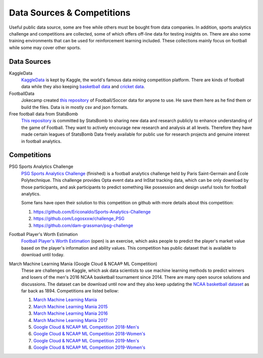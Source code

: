 .. Collections of public data source:
.. _data:

Data Sources & Competitions
===========================


Useful public data source, some are free while others must be bought from data companies. In addition, sports analytics challenge and competitions are collected, some of which offers off-line data for testing insights on. There are also some training environments that can be used for reinforcement learning included.
These collections mainly focus on football while some may cover other sports.

Data Sources
------------

KaggleData
    `KaggleData <https://www.kaggle.com/datasets?sortBy=votes&group=public&search=fifa&page=1&pageSize=20&size=all&filetype=all&license=all>`_ is kept by Kaggle, the world's famous data mining competition platform. There are kinds of football data while they also keeping `basketball data <https://www.kaggle.com/datasets?sortBy=votes&group=public&page=1&pageSize=20&size=all&filetype=all&license=all&tagids=2606>`_ and `cricket data <https://www.kaggle.com/datasets?sortBy=votes&group=public&page=1&pageSize=20&size=all&filetype=all&license=all&tagids=2610>`_.

FootballData
    Jokecamp created `this repository <https://github.com/jokecamp/FootballData>`_ of Football/Soccer data for anyone to use. He save them here as he find them or build the files. Data is in mostly csv and json formats.

Free football data from StatsBomb
    `This repository <https://github.com/statsbomb/open-data>`__ is committed by StatsBomb to sharing new data and research publicly to enhance understanding of the game of Football. They want to actively encourage new research and analysis at all levels. Therefore they have made certain leagues of StatsBomb Data freely available for public use for research projects and genuine interest in football analytics.
    

Competitions
------------

PSG Sports Analytics Challenge
    `PSG Sports Analytics Challenge <https://www.agorize.com/en/challenges/xpsg/pages/brief>`_ (finished) is a football analytics challenge held by Paris Saint-Germain and École Polytechnique. This challenge provides Opta event data and InStat tracking data, which can be only download by those participants, and ask participants to predict something like possession and design useful tools for football analytics.
    
    Some fans have open their solution to this competition on github with more details about this competition:
    
    1. https://github.com/Ericonaldo/Sports-Analytics-Challenge 
    2. https://github.com/Logosxxw/challenge_PSG
    3. https://github.com/dam-grassman/psg-challenge

Football Player's Worth Estimation
    `Football Player's Worth Estimation <http://sofasofa.io/competition.php?id=7#c1>`_ (open) is an exercise, which asks people to predict the player's market value based on the player's information and ability values. This competition has public dataset that is available to download until today.


March Machine Learning Mania (Google Cloud & NCAA® ML Competition)
    These are challenges on Kaggle, which ask data scientists to use machine learning methods to predict winners and losers of the men's 2016 NCAA basketball tournament since 2014. There are many open source solutions and discussions. The dataset can be download until now and they also keep updating the `NCAA basketball dataset <https://www.kaggle.com/ncaa/ncaa-basketball>`_ as far back as 1894. Competitions are listed bellow:

    1. `March Machine Learning Mania <https://www.kaggle.com/c/march-machine-learning-mania-2014>`_ 
    2. `March Machine Learning Mania 2015 <https://www.kaggle.com/c/march-machine-learning-mania-2015>`_ 
    3. `March Machine Learning Mania 2016 <https://www.kaggle.com/c/march-machine-learning-mania-2016/>`_  
    4. `March Machine Learning Mania 2017 <https://www.kaggle.com/c/march-machine-learning-mania-2017/>`_  
    5. `Google Cloud & NCAA® ML Competition 2018-Men's <https://www.kaggle.com/c/mens-machine-learning-competition-2018>`_  
    6. `Google Cloud & NCAA® ML Competition 2018-Women's <https://www.kaggle.com/c/womens-machine-learning-competition-2018>`_  
    7. `Google Cloud & NCAA® ML Competition 2019-Men's <https://www.kaggle.com/c/mens-machine-learning-competition-2019>`_  
    8. `Google Cloud & NCAA® ML Competition 2019-Women's <https://www.kaggle.com/c/womens-machine-learning-competition-2019>`_  


